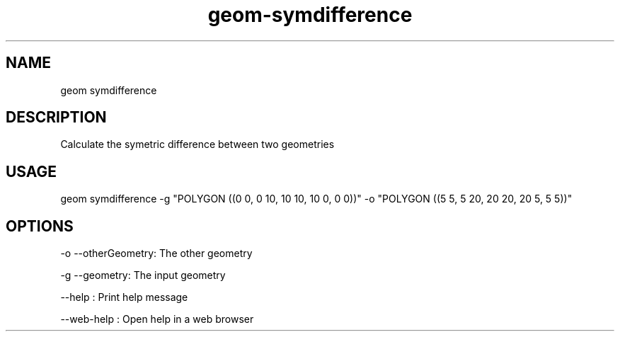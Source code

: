 .TH "geom-symdifference" "1" "4 May 2012" "version 0.1"
.SH NAME
geom symdifference
.SH DESCRIPTION
Calculate the symetric difference between two geometries
.SH USAGE
geom symdifference -g "POLYGON ((0 0, 0 10, 10 10, 10 0, 0 0))" -o "POLYGON ((5 5, 5 20, 20 20, 20 5, 5 5))"
.SH OPTIONS
-o --otherGeometry: The other geometry
.PP
-g --geometry: The input geometry
.PP
--help : Print help message
.PP
--web-help : Open help in a web browser
.PP
